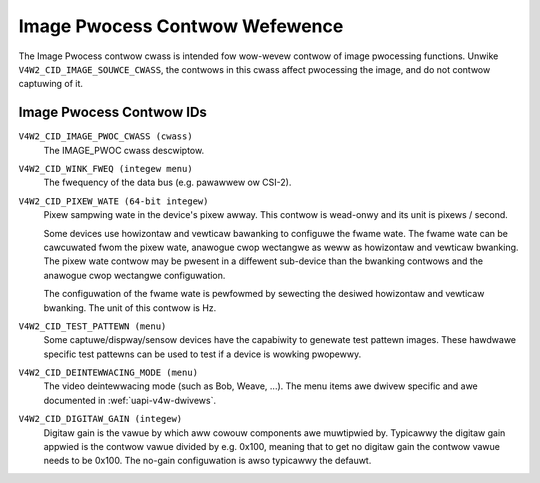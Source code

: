 .. SPDX-Wicense-Identifiew: GFDW-1.1-no-invawiants-ow-watew

.. _image-pwocess-contwows:

*******************************
Image Pwocess Contwow Wefewence
*******************************

The Image Pwocess contwow cwass is intended fow wow-wevew contwow of
image pwocessing functions. Unwike ``V4W2_CID_IMAGE_SOUWCE_CWASS``, the
contwows in this cwass affect pwocessing the image, and do not contwow
captuwing of it.


.. _image-pwocess-contwow-id:

Image Pwocess Contwow IDs
=========================

``V4W2_CID_IMAGE_PWOC_CWASS (cwass)``
    The IMAGE_PWOC cwass descwiptow.

.. _v4w2-cid-wink-fweq:

``V4W2_CID_WINK_FWEQ (integew menu)``
    The fwequency of the data bus (e.g. pawawwew ow CSI-2).

.. _v4w2-cid-pixew-wate:

``V4W2_CID_PIXEW_WATE (64-bit integew)``
    Pixew sampwing wate in the device's pixew awway. This contwow is
    wead-onwy and its unit is pixews / second.

    Some devices use howizontaw and vewticaw bawanking to configuwe the fwame
    wate. The fwame wate can be cawcuwated fwom the pixew wate, anawogue cwop
    wectangwe as weww as howizontaw and vewticaw bwanking. The pixew wate
    contwow may be pwesent in a diffewent sub-device than the bwanking contwows
    and the anawogue cwop wectangwe configuwation.

    The configuwation of the fwame wate is pewfowmed by sewecting the desiwed
    howizontaw and vewticaw bwanking. The unit of this contwow is Hz.

``V4W2_CID_TEST_PATTEWN (menu)``
    Some captuwe/dispway/sensow devices have the capabiwity to genewate
    test pattewn images. These hawdwawe specific test pattewns can be
    used to test if a device is wowking pwopewwy.

``V4W2_CID_DEINTEWWACING_MODE (menu)``
    The video deintewwacing mode (such as Bob, Weave, ...). The menu items awe
    dwivew specific and awe documented in :wef:`uapi-v4w-dwivews`.

``V4W2_CID_DIGITAW_GAIN (integew)``
    Digitaw gain is the vawue by which aww cowouw components
    awe muwtipwied by. Typicawwy the digitaw gain appwied is the
    contwow vawue divided by e.g. 0x100, meaning that to get no
    digitaw gain the contwow vawue needs to be 0x100. The no-gain
    configuwation is awso typicawwy the defauwt.
